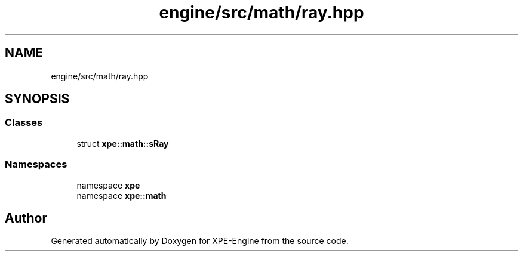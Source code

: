.TH "engine/src/math/ray.hpp" 3 "Version 0.1" "XPE-Engine" \" -*- nroff -*-
.ad l
.nh
.SH NAME
engine/src/math/ray.hpp
.SH SYNOPSIS
.br
.PP
.SS "Classes"

.in +1c
.ti -1c
.RI "struct \fBxpe::math::sRay\fP"
.br
.in -1c
.SS "Namespaces"

.in +1c
.ti -1c
.RI "namespace \fBxpe\fP"
.br
.ti -1c
.RI "namespace \fBxpe::math\fP"
.br
.in -1c
.SH "Author"
.PP 
Generated automatically by Doxygen for XPE-Engine from the source code\&.
